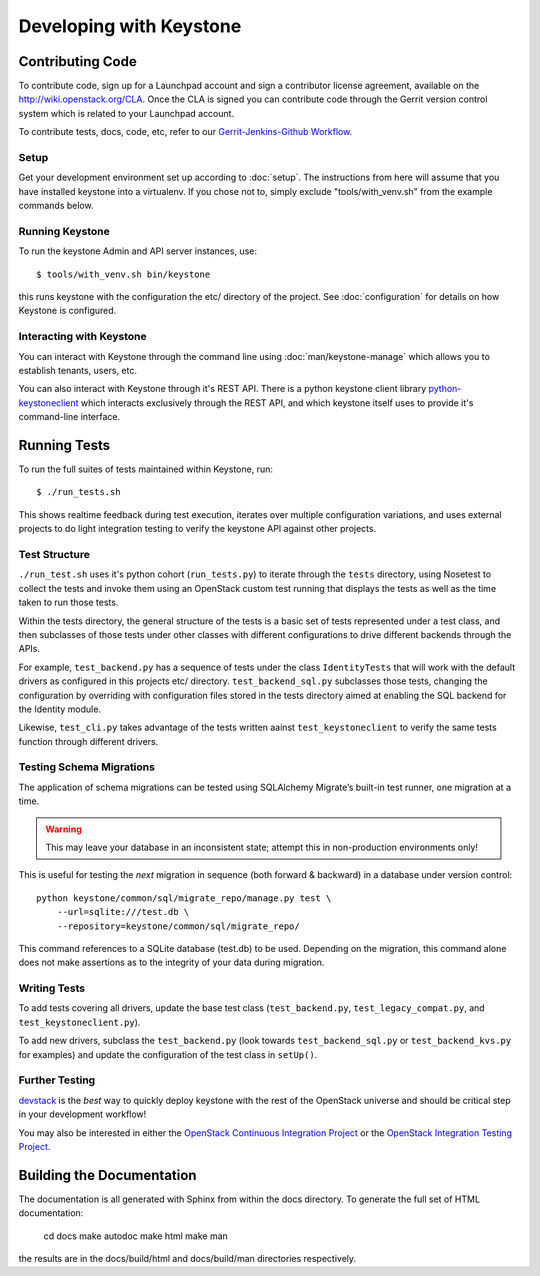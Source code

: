..
      Copyright 2011 OpenStack, LLC
      All Rights Reserved.

      Licensed under the Apache License, Version 2.0 (the "License"); you may
      not use this file except in compliance with the License. You may obtain
      a copy of the License at

          http://www.apache.org/licenses/LICENSE-2.0

      Unless required by applicable law or agreed to in writing, software
      distributed under the License is distributed on an "AS IS" BASIS, WITHOUT
      WARRANTIES OR CONDITIONS OF ANY KIND, either express or implied. See the
      License for the specific language governing permissions and limitations
      under the License.

========================
Developing with Keystone
========================

Contributing Code
=================

To contribute code, sign up for a Launchpad account and sign a contributor license agreement,
available on the `<http://wiki.openstack.org/CLA>`_. Once the CLA is signed you 
can contribute code through the Gerrit version control system which is related to your Launchpad account.

To contribute tests, docs, code, etc, refer to our `Gerrit-Jenkins-Github Workflow`_.

.. _`Gerrit-Jenkins-Github Workflow`: http://wiki.openstack.org/GerritJenkinsGithub

Setup
-----

Get your development environment set up according to :doc:`setup`. The instructions from here will
assume that you have installed keystone into a virtualenv. If you chose not to, simply exclude "tools/with_venv.sh" from the example commands below.

Running Keystone
----------------

To run the keystone Admin and API server instances, use::

    $ tools/with_venv.sh bin/keystone
	
this runs keystone with the configuration the etc/ directory of the project. See :doc:`configuration` for details on how Keystone is configured.

Interacting with Keystone
-------------------------

You can interact with Keystone through the command line using :doc:`man/keystone-manage`
which allows you to establish tenants, users, etc.

You can also interact with Keystone through it's REST API. There is a python
keystone client library `python-keystoneclient`_ which interacts exclusively through
the REST API, and which keystone itself uses to provide it's command-line interface.

.. _`python-keystoneclient`: https://github.com/openstack/python-keystoneclient

Running Tests
=============

To run the full suites of tests maintained within Keystone, run::

    $ ./run_tests.sh

This shows realtime feedback during test execution, iterates over
multiple configuration variations, and uses external projects to do
light integration testing to verify the keystone API against other projects.

Test Structure
--------------

``./run_test.sh`` uses it's python cohort (``run_tests.py``) to iterate through the ``tests`` directory, using Nosetest to collect the tests and invoke them using an 
OpenStack custom test running that displays the tests as well as the time taken to
run those tests.

Within the tests directory, the general structure of the tests is a basic set of tests represented under a test class, and then subclasses of those tests under other classes with different configurations to drive different backends through the APIs.

For example, ``test_backend.py`` has a sequence of tests under the class ``IdentityTests`` that will work with the default drivers as configured in this projects etc/ directory. ``test_backend_sql.py`` subclasses those tests, changing the configuration by overriding with configuration files stored in the tests directory aimed at enabling the SQL backend for the Identity module.

Likewise, ``test_cli.py`` takes advantage of the tests written aainst ``test_keystoneclient`` to verify the same tests function through different drivers.

Testing Schema Migrations
-------------------------

The application of schema migrations can be tested using SQLAlchemy Migrate’s built-in test runner, one migration at a time.

.. WARNING::

    This may leave your database in an inconsistent state; attempt this in non-production environments only!

This is useful for testing the *next* migration in sequence (both forward & backward) in a database under version control::

    python keystone/common/sql/migrate_repo/manage.py test \
	--url=sqlite:///test.db \
	--repository=keystone/common/sql/migrate_repo/

This command references to a SQLite database (test.db) to be used. Depending on the migration, this command alone does not make assertions as to the integrity of your data during migration.

Writing Tests
-------------

To add tests covering all drivers, update the base test class (``test_backend.py``, ``test_legacy_compat.py``, and ``test_keystoneclient.py``).

To add new drivers, subclass the ``test_backend.py`` (look towards ``test_backend_sql.py`` or ``test_backend_kvs.py`` for examples) and update the configuration of the test class in ``setUp()``.

Further Testing
---------------

devstack_ is the *best* way to quickly deploy keystone with the rest of the
OpenStack universe and should be critical step in your development workflow!

You may also be interested in either the `OpenStack Continuous Integration Project`_
or the `OpenStack Integration Testing Project`_.

.. _devstack: http://devstack.org/
.. _OpenStack Continuous Integration Project: https://github.com/openstack/openstack-ci
.. _OpenStack Integration Testing Project: https://github.com/openstack/tempest

Building the Documentation
==========================

The documentation is all generated with Sphinx from within the docs directory.
To generate the full set of HTML documentation:

    cd docs
    make autodoc
    make html
    make man

the results are in the docs/build/html and docs/build/man directories
respectively.
